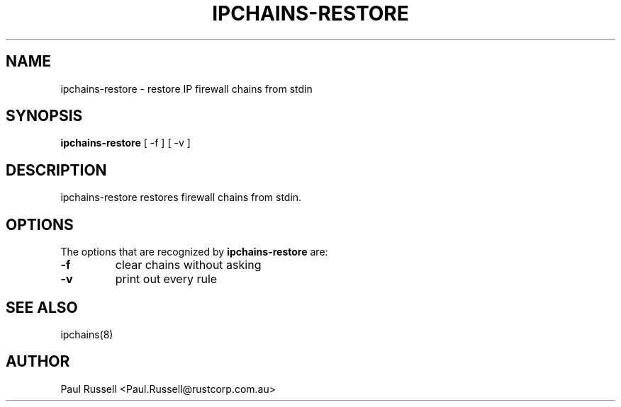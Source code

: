 .TH IPCHAINS-RESTORE 8 "February 8, 1998" "" ""
.SH NAME
ipchains\-restore \- restore IP firewall chains from stdin
.SH SYNOPSIS
.BR "ipchains\-restore " "[ -f ] [ -v ]
.SH DESCRIPTION
ipchains\-restore restores firewall chains from stdin.
.SH OPTIONS
The options that are recognized by
.B ipchains-restore
are:
.TP
.BR -f
clear chains without asking
.TP
.BR -v
print out every rule
.SH SEE ALSO
ipchains(8)
.SH AUTHOR
Paul Russell <Paul.Russell@rustcorp.com.au>

